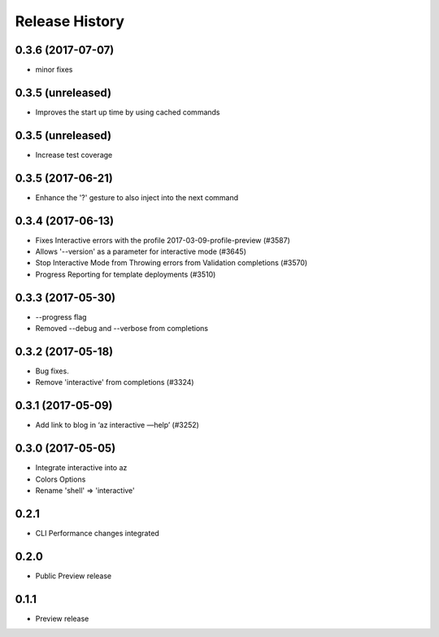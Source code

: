 .. :changelog:

Release History
===============
0.3.6 (2017-07-07)
++++++++++++++++++
* minor fixes

0.3.5 (unreleased)
++++++++++++++++++

* Improves the start up time by using cached commands


0.3.5 (unreleased)
++++++++++++++++++

* Increase test coverage

0.3.5 (2017-06-21)
++++++++++++++++++

* Enhance the '?' gesture to also inject into the next command

0.3.4 (2017-06-13)
++++++++++++++++++

* Fixes Interactive errors with the profile 2017-03-09-profile-preview (#3587)
* Allows '--version' as a parameter for interactive mode (#3645)
* Stop Interactive Mode from Throwing errors from Validation completions (#3570)
* Progress Reporting for template deployments (#3510)

0.3.3 (2017-05-30)
++++++++++++++++++

* --progress flag
* Removed --debug and --verbose from completions

0.3.2 (2017-05-18)
++++++++++++++++++

* Bug fixes.
* Remove 'interactive' from completions (#3324)

0.3.1 (2017-05-09)
++++++++++++++++++

* Add link to blog in ‘az interactive —help’ (#3252)


0.3.0 (2017-05-05)
++++++++++++++++++

* Integrate interactive into az
* Colors Options
* Rename 'shell' => 'interactive'


0.2.1
++++++++++++++++++

* CLI Performance changes integrated


0.2.0
++++++++++++++++++

* Public Preview release


0.1.1
++++++++++++++++++

* Preview release
